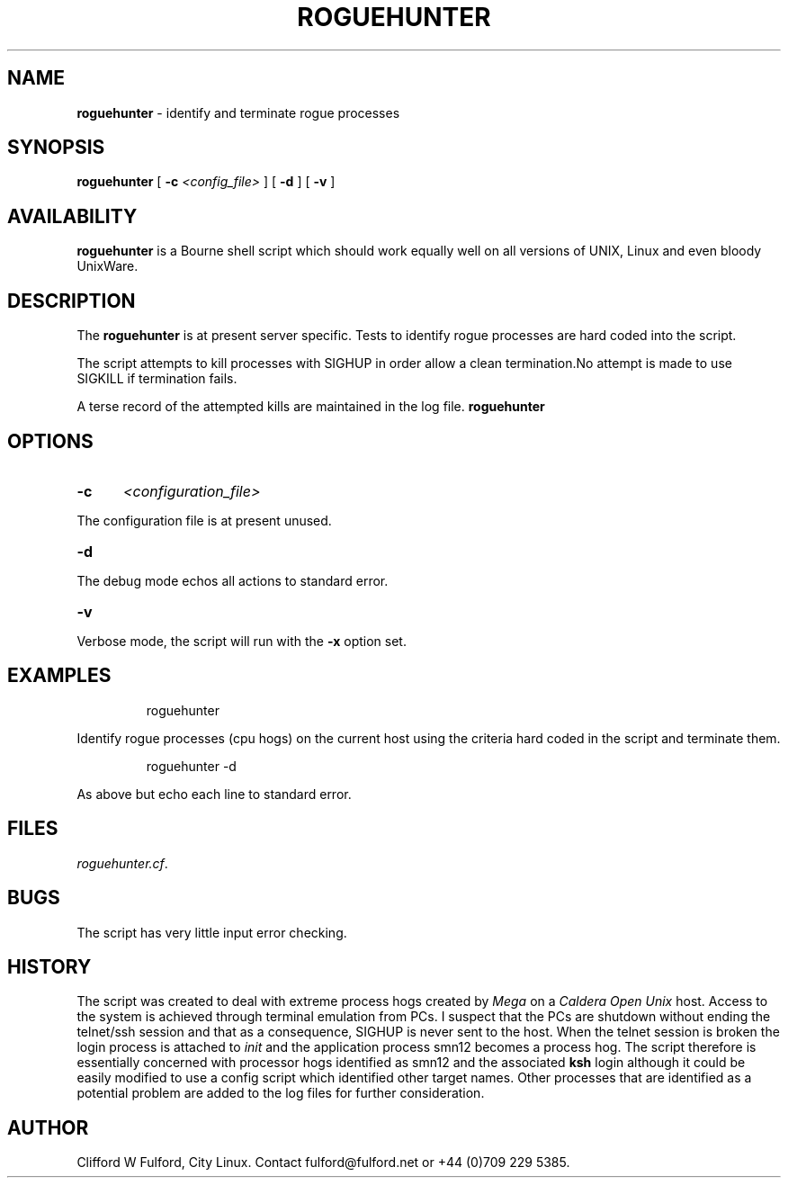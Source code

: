 .TH ROGUEHUNTER 8l "17 December r1.5
.SH NAME
.B roguehunter
- identify and terminate rogue processes 
.SH SYNOPSIS
.B roguehunter
[
.B -c 
.I <config_file>
] [
.B -d
] [
.B -v
]
.SH AVAILABILITY
.B roguehunter
is a Bourne shell script which should work equally well on all versions of UNIX,
Linux and even bloody UnixWare.
.SH DESCRIPTION
.LP
The 
.B roguehunter
is at present server specific. Tests to identify rogue processes are hard
coded into the script.
.LP
The script attempts to kill processes with SIGHUP in order allow a clean termination.No attempt is made to use SIGKILL if termination fails.
.LP
A terse record of the attempted kills are maintained in the log file.
.B roguehunter
.SH OPTIONS
.TP 5
.B -c
.I <configuration_file>
.LP
The configuration file is at present unused. 
.TP 5
.B -d
.LP
The debug mode echos all actions to standard error. 
.LP
.TP 5
.B -v
.LP
Verbose mode, the script will run with the 
.B -x
option set.
.SH EXAMPLES
.IP
.nf
.ft CW
	roguehunter
.fi
.ft R
.LP
Identify rogue processes (cpu hogs) on the current host using the criteria hard coded
in the script and terminate them.
.IP
.ft CW
	roguehunter -d
.ft R
.LP
As above but echo each line to standard error.
.SH FILES
.IR roguehunter.cf .
.SH BUGS
The script has very little input error checking. 
.SH HISTORY
The script was created to deal with extreme process hogs created by 
.I Mega
on a \fICaldera Open Unix\fR host. Access to the system is achieved through
terminal emulation from PCs. I suspect that the PCs are shutdown without
ending the telnet/ssh session and that as a consequence, SIGHUP is never
sent to the host. When the telnet session is broken the login process is 
attached to \fIinit\fR and the application process smn12 becomes a process
hog. The script therefore is essentially concerned with processor hogs 
identified as smn12 and the associated \fBksh\fR login although it could
be easily modified to use a config script which identified other target
names. Other processes that are identified as a potential problem are
added to the log files for further consideration.
.SH AUTHOR
Clifford W Fulford, City Linux. Contact fulford@fulford.net or +44 (0)709 229 5385.
